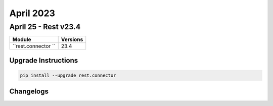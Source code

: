 April 2023
==========

April 25 - Rest v23.4 
------------------------



+-------------------------------+-------------------------------+
| Module                        | Versions                      |
+===============================+===============================+
| ``rest.connector ``           | 23.4                          |
+-------------------------------+-------------------------------+

Upgrade Instructions
^^^^^^^^^^^^^^^^^^^^

.. code-block:: bash

    pip install --upgrade rest.connector




Changelogs
^^^^^^^^^^
